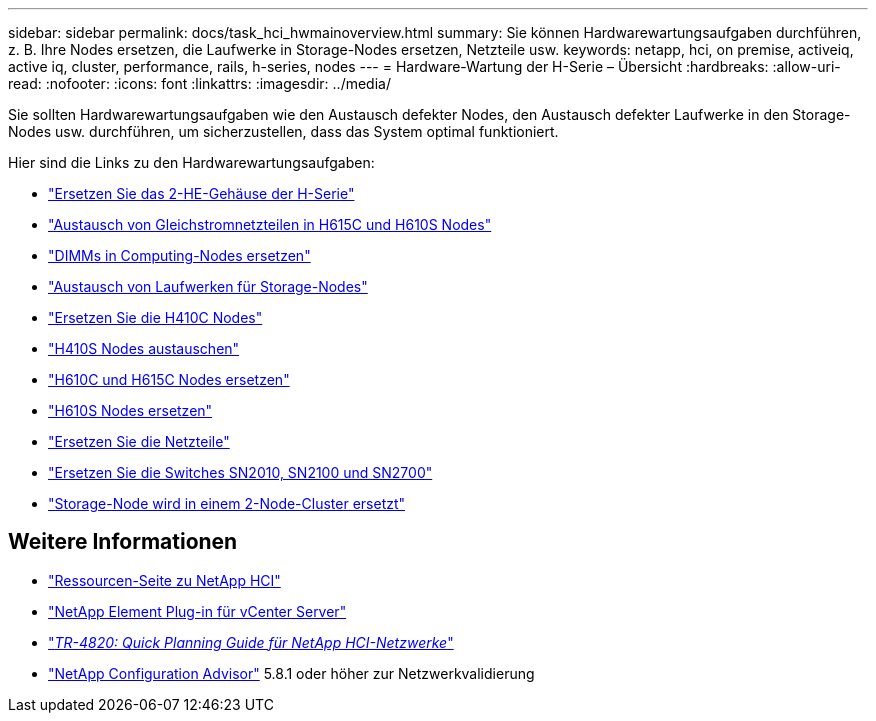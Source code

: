 ---
sidebar: sidebar 
permalink: docs/task_hci_hwmainoverview.html 
summary: Sie können Hardwarewartungsaufgaben durchführen, z. B. Ihre Nodes ersetzen, die Laufwerke in Storage-Nodes ersetzen, Netzteile usw. 
keywords: netapp, hci, on premise, activeiq, active iq, cluster, performance, rails, h-series, nodes 
---
= Hardware-Wartung der H-Serie – Übersicht
:hardbreaks:
:allow-uri-read: 
:nofooter: 
:icons: font
:linkattrs: 
:imagesdir: ../media/


[role="lead"]
Sie sollten Hardwarewartungsaufgaben wie den Austausch defekter Nodes, den Austausch defekter Laufwerke in den Storage-Nodes usw. durchführen, um sicherzustellen, dass das System optimal funktioniert.

Hier sind die Links zu den Hardwarewartungsaufgaben:

* link:task_hci_hserieschassisrepl.html["Ersetzen Sie das 2-HE-Gehäuse der H-Serie"]
* link:task_hci_dcpsurepl.html["Austausch von Gleichstromnetzteilen in H615C und H610S Nodes"]
* link:task_hci_dimmcomputerepl.html["DIMMs in Computing-Nodes ersetzen"]
* link:task_hci_driverepl.html["Austausch von Laufwerken für Storage-Nodes"]
* link:task_hci_h410crepl.html["Ersetzen Sie die H410C Nodes"]
* link:task_hci_h410srepl.html["H410S Nodes austauschen"]
* link:task_hci_h610ch615crepl.html["H610C und H615C Nodes ersetzen"]
* link:task_hci_h610srepl.html["H610S Nodes ersetzen"]
* link:task_hci_psurepl.html["Ersetzen Sie die Netzteile"]
* link:task_hci_snswitches.html["Ersetzen Sie die Switches SN2010, SN2100 und SN2700"]
* link:task_hci_2noderepl.html["Storage-Node wird in einem 2-Node-Cluster ersetzt"]


[discrete]
== Weitere Informationen

* https://www.netapp.com/hybrid-cloud/hci-documentation/["Ressourcen-Seite zu NetApp HCI"^]
* https://docs.netapp.com/us-en/vcp/index.html["NetApp Element Plug-in für vCenter Server"^]
* https://www.netapp.com/pdf.html?item=/media/9413-tr4820pdf.pdf["_TR-4820: Quick Planning Guide für NetApp HCI-Netzwerke_"^]
* https://mysupport.netapp.com/site/tools["NetApp Configuration Advisor"^] 5.8.1 oder höher zur Netzwerkvalidierung

